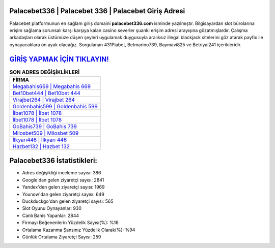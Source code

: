 ﻿Palacebet336 | Palacebet 336 | Palacebet Giriş Adresi
===================================

.. image:: images/palacebet-giris.jpg
   :width: 600
   
Palacebet platformunun en sağlam giriş domaini **palacebet336.com** isminde yazılmıştır. Bilgisayardan slot bürolarına erişim sağlama sorunsalı karşı karşıya kalan casino severler şuanki erişim adresi arayışına gözatmışlardır. Çalışma arkadaşları olarak üstümüze düşen şeyleri uygulamak duygusuyla aralıksız illegal blackjack sitelerini göz atarak payfix ile oynayacaklara ön ayak olacağız. Sorgulanan 431Piabet, Betmarino739, Baymavi825 ve Betriyal241 içerikleridir.

`GİRİŞ YAPMAK İÇİN TIKLAYIN! <https://uclck.me/gonow>`_
==============

.. list-table:: **SON ADRES DEĞİŞİKLİKLERİ**
   :widths: 100
   :header-rows: 1

   * - FİRMA
   * - `Megabahis669 | Megabahis 669 <megabahis669-megabahis-669-megabahis-giris-adresi.html>`_
   * - `Bet10bet444 | Bet10bet 444 <bet10bet444-bet10bet-444-bet10bet-giris-adresi.html>`_
   * - `Virajbet264 | Virajbet 264 <virajbet264-virajbet-264-virajbet-giris-adresi.html>`_	 
   * - `Goldenbahis599 | Goldenbahis 599 <goldenbahis599-goldenbahis-599-goldenbahis-giris-adresi.html>`_	 
   * - `İlbet1078 | İlbet 1078 <ilbet1078-ilbet-1078-ilbet-giris-adresi.html>`_ 
   * - `İlbet1078 | İlbet 1078 <ilbet1078-ilbet-1078-ilbet-giris-adresi.html>`_
   * - `GoBahis739 | GoBahis 739 <gobahis739-gobahis-739-gobahis-giris-adresi.html>`_	 
   * - `Milosbet509 | Milosbet 509 <milosbet509-milosbet-509-milosbet-giris-adresi.html>`_
   * - `İlkyarı446 | İlkyarı 446 <ilkyari446-ilkyari-446-ilkyari-giris-adresi.html>`_
   * - `Hazbet132 | Hazbet 132 <hazbet132-hazbet-132-hazbet-giris-adresi.html>`_
	 
Palacebet336 İstatistikleri:
===================================	 
* Adres değişikliği inceleme sayısı: 386
* Google'dan gelen ziyaretçi sayısı: 2841
* Yandex'den gelen ziyaretçi sayısı: 1969
* Younow'dan gelen ziyaretçi sayısı: 649
* Duckduckgo'dan gelen ziyaretçi sayısı: 565
* Slot Oyunu Oynayanlar: 930
* Canlı Bahis Yapanlar: 2844
* Firmayı Beğenenlerin Yüzdelik Sayısı(%): %16
* Ortalama Kazanma Şansınız Yüzdelik Olarak(%): %94
* Günlük Ortalama Ziyaretçi Sayısı: 259
